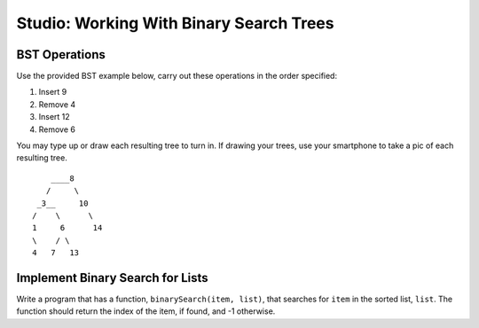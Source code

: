Studio: Working With Binary Search Trees
========================================

BST Operations
--------------

Use the provided BST example below, carry out these operations in the order specified:

#. Insert 9
#. Remove 4
#. Insert 12
#. Remove 6

You may type up or draw each resulting tree to turn in. If drawing your trees, use your smartphone to take a pic of each resulting tree.

::

          ____8
         /     \
       _3__     10
      /    \      \
      1     6      14
      \    / \
      4   7   13


Implement Binary Search for Lists
---------------------------------

Write a program that has a function, ``binarySearch(item, list)``, that searches for ``item`` in the sorted list, ``list``. The function should return the index of the item, if found, and -1 otherwise.